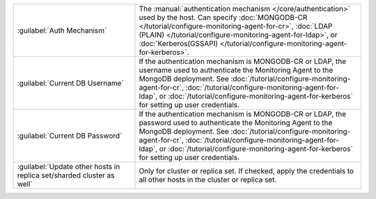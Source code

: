 .. list-table::
   :widths: 35 65

   * - :guilabel:`Auth Mechanism`

     - The :manual:`authentication mechanism </core/authentication>` used
       by the host. Can specify :doc:`MONGODB-CR
       </tutorial/configure-monitoring-agent-for-cr>`, :doc:`LDAP (PLAIN)
       </tutorial/configure-monitoring-agent-for-ldap>`, or
       :doc:`Kerberos(GSSAPI)
       </tutorial/configure-monitoring-agent-for-kerberos>`.

   * - :guilabel:`Current DB Username`

     - If the authentication mechanism is MONGODB-CR or LDAP, the username
       used to authenticate the Monitoring Agent to the MongoDB
       deployment. See :doc:`/tutorial/configure-monitoring-agent-for-cr`,
       :doc:`/tutorial/configure-monitoring-agent-for-ldap`, or
       :doc:`/tutorial/configure-monitoring-agent-for-kerberos` for
       setting up user credentials.

   * - :guilabel:`Current DB Password`

     - If the authentication mechanism is MONGODB-CR or LDAP, the password
       used to authenticate the Monitoring Agent to the MongoDB
       deployment. See :doc:`/tutorial/configure-monitoring-agent-for-cr`,
       :doc:`/tutorial/configure-monitoring-agent-for-ldap`, or
       :doc:`/tutorial/configure-monitoring-agent-for-kerberos` for
       setting up user credentials.

   * - :guilabel:`Update other hosts in replica set/sharded cluster as well`

     - Only for cluster or replica set. If checked, apply the
       credentials to all other hosts in the cluster or replica set.

